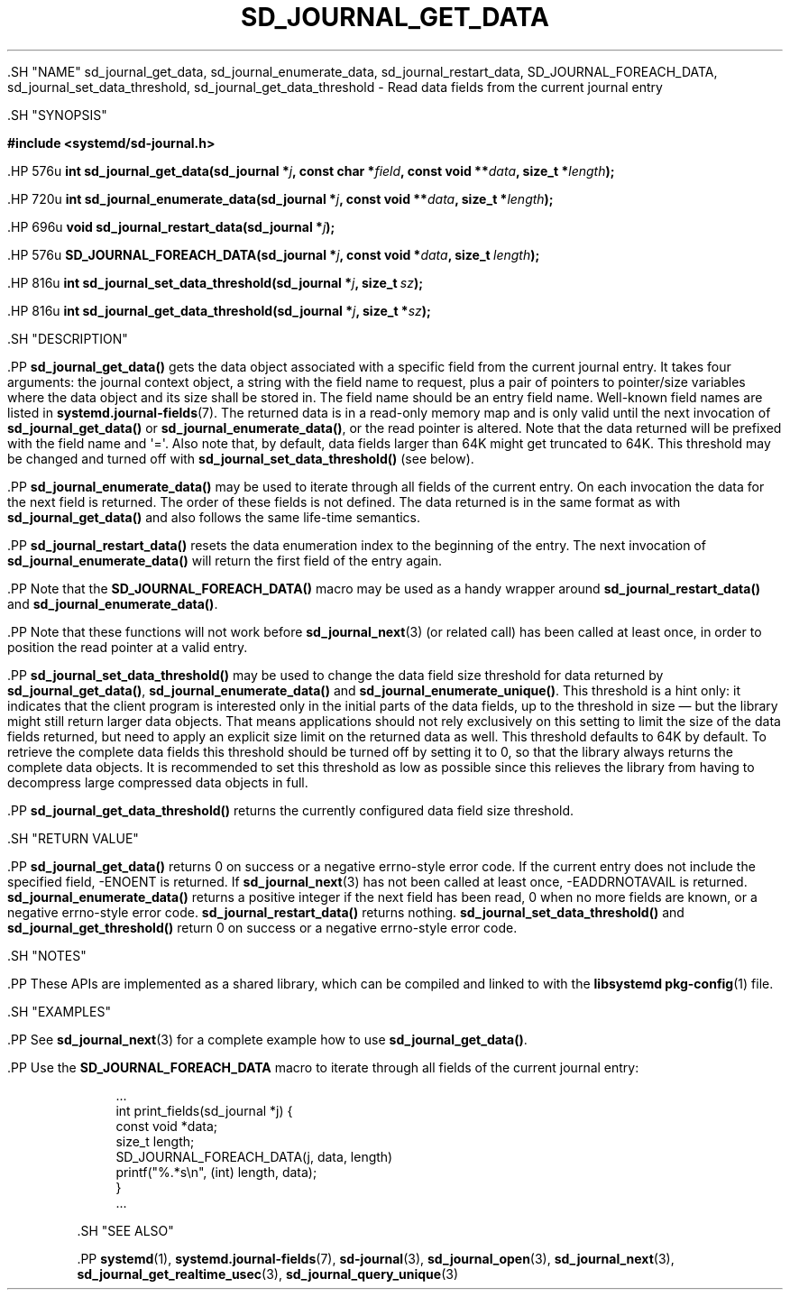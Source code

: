 '\" t
.TH "SD_JOURNAL_GET_DATA" "3" "" "systemd 239" "sd_journal_get_data"
.\" -----------------------------------------------------------------
.\" * Define some portability stuff
.\" -----------------------------------------------------------------
.\" ~~~~~~~~~~~~~~~~~~~~~~~~~~~~~~~~~~~~~~~~~~~~~~~~~~~~~~~~~~~~~~~~~
.\" http://bugs.debian.org/507673
.\" http://lists.gnu.org/archive/html/groff/2009-02/msg00013.html
.\" ~~~~~~~~~~~~~~~~~~~~~~~~~~~~~~~~~~~~~~~~~~~~~~~~~~~~~~~~~~~~~~~~~
.ie \n(.g .ds Aq \(aq
.el       .ds Aq '
.\" -----------------------------------------------------------------
.\" * set default formatting
.\" -----------------------------------------------------------------
.\" disable hyphenation
.nh
.\" disable justification (adjust text to left margin only)
.ad l
.\" -----------------------------------------------------------------
.\" * MAIN CONTENT STARTS HERE *
.\" -----------------------------------------------------------------


  

  

  .SH "NAME"
sd_journal_get_data, sd_journal_enumerate_data, sd_journal_restart_data, SD_JOURNAL_FOREACH_DATA, sd_journal_set_data_threshold, sd_journal_get_data_threshold \- Read data fields from the current journal entry


  .SH "SYNOPSIS"

    
      
.sp
.ft B
.nf
#include <systemd/sd\-journal\&.h>
.fi
.ft
.sp


      .HP \w'int\ sd_journal_get_data('u
.BI "int sd_journal_get_data(sd_journal\ *" "j" ", const\ char\ *" "field" ", const\ void\ **" "data" ", size_t\ *" "length" ");"


      .HP \w'int\ sd_journal_enumerate_data('u
.BI "int sd_journal_enumerate_data(sd_journal\ *" "j" ", const\ void\ **" "data" ", size_t\ *" "length" ");"


      .HP \w'void\ sd_journal_restart_data('u
.BI "void sd_journal_restart_data(sd_journal\ *" "j" ");"


      .HP \w'SD_JOURNAL_FOREACH_DATA('u
.BI "SD_JOURNAL_FOREACH_DATA(sd_journal\ *" "j" ", const\ void\ *" "data" ", size_t\ " "length" ");"


      .HP \w'int\ sd_journal_set_data_threshold('u
.BI "int sd_journal_set_data_threshold(sd_journal\ *" "j" ", size_t\ " "sz" ");"


      .HP \w'int\ sd_journal_get_data_threshold('u
.BI "int sd_journal_get_data_threshold(sd_journal\ *" "j" ", size_t\ *" "sz" ");"

    
  

  .SH "DESCRIPTION"

    

    .PP
\fBsd_journal_get_data()\fR
gets the data object associated with a specific field from the current journal entry\&. It takes four arguments: the journal context object, a string with the field name to request, plus a pair of pointers to pointer/size variables where the data object and its size shall be stored in\&. The field name should be an entry field name\&. Well\-known field names are listed in
\fBsystemd.journal-fields\fR(7)\&. The returned data is in a read\-only memory map and is only valid until the next invocation of
\fBsd_journal_get_data()\fR
or
\fBsd_journal_enumerate_data()\fR, or the read pointer is altered\&. Note that the data returned will be prefixed with the field name and \*(Aq=\*(Aq\&. Also note that, by default, data fields larger than 64K might get truncated to 64K\&. This threshold may be changed and turned off with
\fBsd_journal_set_data_threshold()\fR
(see below)\&.


    .PP
\fBsd_journal_enumerate_data()\fR
may be used to iterate through all fields of the current entry\&. On each invocation the data for the next field is returned\&. The order of these fields is not defined\&. The data returned is in the same format as with
\fBsd_journal_get_data()\fR
and also follows the same life\-time semantics\&.


    .PP
\fBsd_journal_restart_data()\fR
resets the data enumeration index to the beginning of the entry\&. The next invocation of
\fBsd_journal_enumerate_data()\fR
will return the first field of the entry again\&.


    .PP
Note that the
\fBSD_JOURNAL_FOREACH_DATA()\fR
macro may be used as a handy wrapper around
\fBsd_journal_restart_data()\fR
and
\fBsd_journal_enumerate_data()\fR\&.


    .PP
Note that these functions will not work before
\fBsd_journal_next\fR(3)
(or related call) has been called at least once, in order to position the read pointer at a valid entry\&.


    .PP
\fBsd_journal_set_data_threshold()\fR
may be used to change the data field size threshold for data returned by
\fBsd_journal_get_data()\fR,
\fBsd_journal_enumerate_data()\fR
and
\fBsd_journal_enumerate_unique()\fR\&. This threshold is a hint only: it indicates that the client program is interested only in the initial parts of the data fields, up to the threshold in size \(em but the library might still return larger data objects\&. That means applications should not rely exclusively on this setting to limit the size of the data fields returned, but need to apply an explicit size limit on the returned data as well\&. This threshold defaults to 64K by default\&. To retrieve the complete data fields this threshold should be turned off by setting it to 0, so that the library always returns the complete data objects\&. It is recommended to set this threshold as low as possible since this relieves the library from having to decompress large compressed data objects in full\&.


    .PP
\fBsd_journal_get_data_threshold()\fR
returns the currently configured data field size threshold\&.

  

  .SH "RETURN VALUE"

    

    .PP
\fBsd_journal_get_data()\fR
returns 0 on success or a negative errno\-style error code\&. If the current entry does not include the specified field, \-ENOENT is returned\&. If
\fBsd_journal_next\fR(3)
has not been called at least once, \-EADDRNOTAVAIL is returned\&.
\fBsd_journal_enumerate_data()\fR
returns a positive integer if the next field has been read, 0 when no more fields are known, or a negative errno\-style error code\&.
\fBsd_journal_restart_data()\fR
returns nothing\&.
\fBsd_journal_set_data_threshold()\fR
and
\fBsd_journal_get_threshold()\fR
return 0 on success or a negative errno\-style error code\&.

  

  .SH "NOTES"

  

  .PP
These APIs are implemented as a shared library, which can be compiled and linked to with the
\fBlibsystemd\fR\ \&\fBpkg-config\fR(1)
file\&.



  .SH "EXAMPLES"

    

    .PP
See
\fBsd_journal_next\fR(3)
for a complete example how to use
\fBsd_journal_get_data()\fR\&.


    .PP
Use the
\fBSD_JOURNAL_FOREACH_DATA\fR
macro to iterate through all fields of the current journal entry:


    
.sp
.if n \{\
.RS 4
.\}
.nf
\&...
int print_fields(sd_journal *j) {
  const void *data;
  size_t length;
  SD_JOURNAL_FOREACH_DATA(j, data, length)
    printf("%\&.*s\en", (int) length, data);
}
\&...
.fi
.if n \{\
.RE
.\}
.sp

  

  .SH "SEE ALSO"

    

    .PP
\fBsystemd\fR(1),
\fBsystemd.journal-fields\fR(7),
\fBsd-journal\fR(3),
\fBsd_journal_open\fR(3),
\fBsd_journal_next\fR(3),
\fBsd_journal_get_realtime_usec\fR(3),
\fBsd_journal_query_unique\fR(3)

  

